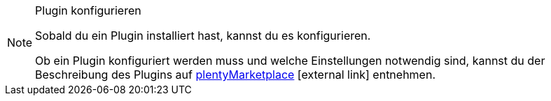 [NOTE]
.Plugin konfigurieren
====
Sobald du ein Plugin installiert hast, kannst du es konfigurieren.

Ob ein Plugin konfiguriert werden muss und welche Einstellungen notwendig sind, kannst du der Beschreibung des Plugins auf link:https://marketplace.plentymarkets.com[plentyMarketplace^]{nbsp}icon:external-link[] entnehmen.
====